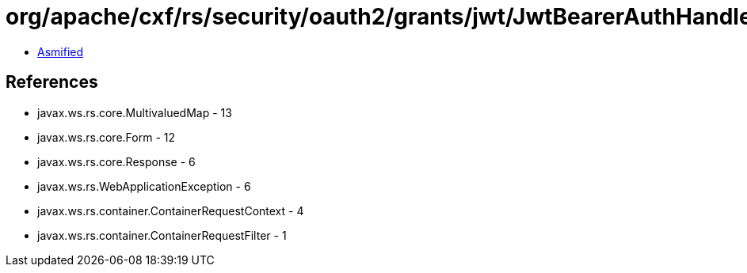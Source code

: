 = org/apache/cxf/rs/security/oauth2/grants/jwt/JwtBearerAuthHandler.class

 - link:JwtBearerAuthHandler-asmified.java[Asmified]

== References

 - javax.ws.rs.core.MultivaluedMap - 13
 - javax.ws.rs.core.Form - 12
 - javax.ws.rs.core.Response - 6
 - javax.ws.rs.WebApplicationException - 6
 - javax.ws.rs.container.ContainerRequestContext - 4
 - javax.ws.rs.container.ContainerRequestFilter - 1
